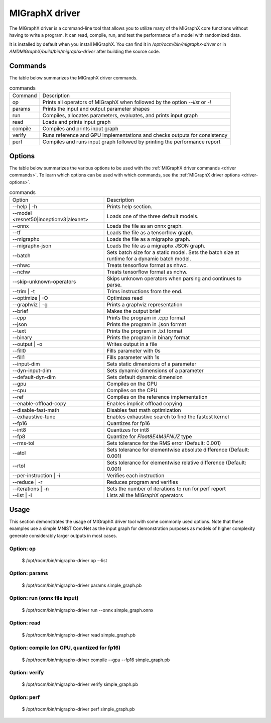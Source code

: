 .. meta::
   :description: MIGraphX provides an optimized execution engine for deep learning neural networks
   :keywords: MIGraphX, ROCm, library, API, tool

.. _migraphx-driver:

=====================
MIGraphX driver
=====================

The MIGraphX driver is a command-line tool that allows you to utilize many of the MIGraphX core functions without having to write a program.
It can read, compile, run, and test the performance of a model with randomized data.

It is installed by default when you install MIGraphX. You can find it in `/opt/rocm/bin/migraphx-driver` or in `AMDMIGraphX/build/bin/migraphx-driver` after building the source code.

.. _driver commands:

Commands
-----------

The table below summarizes the MIGraphX driver commands.

.. list-table:: commands
   
   *  - Command
      - Description
   *  - op
      - Prints all operators of MIGraphX when followed by the option `--list` or `-l`
   *  - params
      - Prints the input and output parameter shapes
   *  - run
      - Compiles, allocates parameters, evaluates, and prints input graph
   *  - read
      - Loads and prints input graph
   *  - compile
      - Compiles and prints input graph
   *  - verify
      - Runs reference and GPU implementations and checks outputs for consistency
   *  - perf
      - Compiles and runs input graph followed by printing the performance report

Options
----------

The table below summarizes the various options to be used with the :ref:`MIGraphX driver commands <driver commands>`.
To learn which options can be used with which commands, see the :ref:`MIGraphX driver options <driver-options>`.

.. list-table:: commands

   *  - Option
      - Description
   *  - --help | -h
      - Prints help section.
   *  - --model <resnet50|inceptionv3|alexnet>
      - Loads one of the three default models.
   *  - --onnx
      - Loads the file as an onnx graph.
   *  - --tf
      - Loads the file as a tensorflow graph.
   *  - --migraphx
      - Loads the file as a migraphx graph.
   *  - --migraphx-json
      - Loads the file as a migraphx JSON graph.
   *  - --batch
      - Sets batch size for a static model. Sets the batch size at runtime for a dynamic batch model.
   *  - --nhwc
      - Treats tensorflow format as nhwc.
   *  - --nchw
      - Treats tensorflow format as nchw.
   *  - --skip-unknown-operators	
      - Skips unknown operators when parsing and continues to parse.
   *  - --trim | -t
      - Trims instructions from the end.
   *  - --optimize | -O
      - Optimizes read
   *  - --graphviz | -g
      - Prints a graphviz representation
   *  - --brief
      - Makes the output brief
   *  - --cpp
      - Prints the program in .cpp format
   *  - --json
      - Prints the program in .json format
   *  - --text
      - Prints the program in .txt format
   *  - --binary
      - Prints the program in binary format
   *  - --output | -o
      - Writes output in a file
   *  - --fill0
      - Fills parameter with 0s
   *  - --fill1
      - Fills parameter with 1s
   *  - --input-dim
      - Sets static dimensions of a parameter
   *  - --dyn-input-dim
      - Sets dynamic dimensions of a parameter
   *  - --default-dyn-dim
      - Sets default dynamic dimension
   *  - --gpu
      - Compiles on the GPU
   *  - --cpu
      - Compiles on the CPU
   *  - --ref
      - Compiles on the reference implementation
   *  - --enable-offload-copy
      - Enables implicit offload copying
   *  - --disable-fast-math
      - Disables fast math optimization
   *  - --exhaustive-tune
      - Enables exhaustive search to find the fastest kernel
   *  - --fp16
      - Quantizes for fp16
   *  - --int8
      - Quantizes for int8
   *  - --fp8
      - Quantize for `Float8E4M3FNUZ` type
   *  - --rms-tol
      - Sets tolerance for the RMS error (Default: 0.001)
   *  - --atol
      - Sets tolerance for elementwise absolute difference (Default: 0.001)
   *  - --rtol
      - Sets tolerance for elementwise relative difference (Default: 0.001)
   *  - --per-instruction | -i
      - Verifies each instruction
   *  - --reduce | -r
      - Reduces program and verifies
   *  - --iterations | -n
      - Sets the number of iterations to run for perf report
   *  - --list | -l
      - Lists all the MIGraphX operators

Usage
----------

This section demonstrates the usage of MIGraphX driver tool with some commonly used options. Note that these examples use a simple
MNIST ConvNet as the input graph for demonstration purposes as models of higher complexity generate considerably larger outputs in most cases.

Option: op
************

   $ /opt/rocm/bin/migraphx-driver op --list

.. collapse:: View Output

   @literal
   @param
   @return
   abs
   acos
   acosh
   add   
   argmax
   argmin
   as_shape
   asin
   asinh
   atan
   atanh
   batch_norm_inference
   broadcast
   capture
   ceil
   check_context::migraphx::gpu::context
   clip
   concat
   contiguous
   convert
   convolution
   cos
   cosh
   deconvolution
   div
   dot
   elu
   equal
   erf
   exp
   flatten
   floor
   gather
   gpu::abs
   gpu::acos
   gpu::acosh
   gpu::add
   gpu::add_clip
   gpu::add_gelu
   gpu::add_gelu_new
   gpu::add_relu
   gpu::add_tanh
   gpu::argmax
   gpu::argmin
   gpu::asin
   gpu::asinh
   gpu::atan
   gpu::atanh
   gpu::batch_norm_inference
   gpu::ceil
   gpu::clip
   gpu::concat
   gpu::contiguous
   gpu::conv_bias
   gpu::conv_bias_relu
   gpu::convert
   gpu::convolution
   gpu::cos
   gpu::cosh
   gpu::deconv
   gpu::div
   gpu::elu
   gpu::equal
   gpu::erf
   gpu::exp
   gpu::floor
   gpu::gather
   gpu::gelu
   gpu::gelu_new
   gpu::gemm
   gpu::greater
   gpu::layernorm
   gpu::leaky_relu
   gpu::less
   gpu::log
   gpu::logsoftmax
   gpu::lrn
   gpu::max
   gpu::min
   gpu::mul
   gpu::mul_add
   gpu::mul_add_relu
   gpu::pad
   gpu::pooling
   gpu::pow
   gpu::prelu
   gpu::quant_convolution
   gpu::quant_gemm
   gpu::recip
   gpu::record_event
   gpu::reduce_max
   gpu::reduce_mean
   gpu::reduce_min
   gpu::reduce_prod
   gpu::reduce_sum
   gpu::relu
   gpu::rnn_var_sl_last_output
   gpu::rnn_var_sl_shift_output
   gpu::rnn_var_sl_shift_sequence
   gpu::round
   gpu::rsqrt
   gpu::set_stream
   gpu::sigmoid
   gpu::sign
   gpu::sin
   gpu::sinh
   gpu::softmax
   gpu::sqdiff
   gpu::sqrt
   gpu::sub
   gpu::tan
   gpu::tanh
   gpu::triadd
   gpu::triadd_clip
   gpu::triadd_relu
   gpu::triadd_sigmoid
   gpu::triadd_tanh
   gpu::wait_event
   greater
   gru
   hip::allocate
   hip::copy
   hip::copy_from_gpu
   hip::copy_to_gpu
   hip::hip_allocate_memory
   hip::hip_copy_literal
   identity
   im2col
   leaky_relu
   less
   load
   log
   logsoftmax
   lrn
   lstm
   max
   min
   mul
   multibroadcast
   neg
   outline
   pad
   pooling
   pow
   prelu
   quant_convolution
   quant_dot
   recip
   reduce_max
   reduce_mean
   reduce_min
   reduce_prod
   reduce_sum
   ref::batch_norm_inference
   ref::convolution
   ref::deconvolution
   ref::dot
   ref::elu
   ref::im2col
   ref::leaky_relu
   ref::logsoftmax
   ref::lrn
   ref::op
   ref::pad
   ref::pooling_average
   ref::pooling_max
   ref::quant_convolution
   ref::rnn_var_sl_last_output
   ref::softmax
   relu
   reshape
   rnn
   rnn_last_cell_output
   rnn_last_hs_output
   rnn_var_sl_last_output
   rnn_var_sl_shift_output
   rnn_var_sl_shift_sequence
   round
   rsqrt
   scalar
   sigmoid
   sign
   sin
   sinh
   slice
   softmax
   sqdiff
   sqrt
   squeeze
   sub
   tan
   tanh
   transpose
   undefined
   unknown:
   unsqueeze

Option: params
****************

   $ /opt/rocm/bin/migraphx-driver params simple_graph.pb 

.. collapse:: View Output

      Reading: simple_graph.pb
      x: float_type, {1, 28, 28}, {784, 28, 1}

Option: run (onnx file input)
*******************************

   $ /opt/rocm/bin/migraphx-driver run --onnx simple_graph.onnx

.. collapse:: View Output

   Compiling ... 
   Reading: simple_graph.onnx
   @0 = check_context::migraphx::gpu::context -> float_type, {}, {}
   @1 = hip::hip_allocate_memory[shape=float_type, {256}, {1},id=scratch] -> float_type, {256}, {1}
   @2 = hip::hip_copy_literal[id=@literal:1] -> float_type, {784, 128}, {128, 1}
   x:0 = @param:x:0 -> float_type, {1, 28, 28}, {784, 28, 1}
   @3 = reshape[dims={-1, 784}](x:0) -> float_type, {1, 784}, {784, 1}
   @4 = load[offset=0,end=512](@1) -> float_type, {1, 128}, {128, 1}
   @5 = gpu::gemm[alpha=1,beta=0](@3,@2,@4) -> float_type, {1, 128}, {128, 1}
   @6 = hip::hip_copy_literal[id=@literal:0] -> float_type, {128}, {1}
   @7 = hip::hip_copy_literal[id=@literal:2] -> float_type, {10}, {1}
   @8 = hip::hip_copy_literal[id=@literal:3] -> float_type, {128, 10}, {10, 1}
   @9 = multibroadcast[output_lens={1, 128}](@6) -> float_type, {1, 128}, {0, 1}
   @10 = load[offset=512,end=1024](@1) -> float_type, {1, 128}, {128, 1}
   @11 = gpu::add_relu(@5,@9,@10) -> float_type, {1, 128}, {128, 1}
   @12 = load[offset=0,end=40](@1) -> float_type, {1, 10}, {10, 1}
   @13 = gpu::gemm[alpha=1,beta=0](@11,@8,@12) -> float_type, {1, 10}, {10, 1}
   @14 = multibroadcast[output_lens={1, 10}](@7) -> float_type, {1, 10}, {0, 1}
   @15 = load[offset=40,end=80](@1) -> float_type, {1, 10}, {10, 1}
   @16 = gpu::add(@13,@14,@15) -> float_type, {1, 10}, {10, 1}
   #output_0 = @param:#output_0 -> float_type, {1, 10}, {10, 1}
   @17 = gpu::softmax[axis=1](@16,#output_0) -> float_type, {1, 10}, {10, 1}
   @18 = @return(@17)

   Allocating params ... 
   @0 = check_context::migraphx::gpu::context -> float_type, {}, {}
   @1 = hip::hip_allocate_memory[shape=float_type, {256}, {1},id=scratch] -> float_type, {256}, {1}
   @2 = hip::hip_copy_literal[id=@literal:1] -> float_type, {784, 128}, {128, 1}
   x:0 = @param:x:0 -> float_type, {1, 28, 28}, {784, 28, 1}
   @3 = reshape[dims={-1, 784}](x:0) -> float_type, {1, 784}, {784, 1}
   @4 = load[offset=0,end=512](@1) -> float_type, {1, 128}, {128, 1}
   @5 = gpu::gemm[alpha=1,beta=0](@3,@2,@4) -> float_type, {1, 128}, {128, 1}
   @6 = hip::hip_copy_literal[id=@literal:0] -> float_type, {128}, {1}
   @7 = hip::hip_copy_literal[id=@literal:2] -> float_type, {10}, {1}
   @8 = hip::hip_copy_literal[id=@literal:3] -> float_type, {128, 10}, {10, 1}
   @9 = multibroadcast[output_lens={1, 128}](@6) -> float_type, {1, 128}, {0, 1}
   @10 = load[offset=512,end=1024](@1) -> float_type, {1, 128}, {128, 1}
   @11 = gpu::add_relu(@5,@9,@10) -> float_type, {1, 128}, {128, 1}
   @12 = load[offset=0,end=40](@1) -> float_type, {1, 10}, {10, 1}
   @13 = gpu::gemm[alpha=1,beta=0](@11,@8,@12) -> float_type, {1, 10}, {10, 1}
   @14 = multibroadcast[output_lens={1, 10}](@7) -> float_type, {1, 10}, {0, 1}
   @15 = load[offset=40,end=80](@1) -> float_type, {1, 10}, {10, 1}
   @16 = gpu::add(@13,@14,@15) -> float_type, {1, 10}, {10, 1}
   #output_0 = @param:#output_0 -> float_type, {1, 10}, {10, 1}
   @17 = gpu::softmax[axis=1](@16,#output_0) -> float_type, {1, 10}, {10, 1}
   @18 = @return(@17)

Option: read
**************

   $ /opt/rocm/bin/migraphx-driver read simple_graph.pb 

.. collapse:: View Output

   Reading: simple_graph.pb
   @0 = @literal{0.0136018, -0.0839988, 0.0375392, 0.0613085, -0.125795, 0.176185, 0.0761055, 0.0093384, -0.110057, -0.170587} -> float_type, {10}, {1}
   @1 = @literal{ ... } -> float_type, {128, 10}, {10, 1}
   @2 = @literal{ ... } -> float_type, {128}, {1}
   @3 = @literal{ ... } -> float_type, {784, 128}, {128, 1}
   @4 = @literal{-1, 784} -> int32_type, {2}, {1}
   x = @param:x -> float_type, {1, 28, 28}, {784, 28, 1}
   @5 = reshape[dims={-1, 784}](x) -> float_type, {1, 784}, {784, 1}
   @6 = identity(@3) -> float_type, {784, 128}, {128, 1}
   @7 = dot[alpha=1,beta=1](@5,@6) -> float_type, {1, 128}, {128, 1}
   @8 = identity(@2) -> float_type, {128}, {1}
   @9 = broadcast[axis=1,dims={1, 128}](@8) -> float_type, {1, 128}, {0, 1}
   @10 = add(@7,@9) -> float_type, {1, 128}, {128, 1}
   @11 = relu(@10) -> float_type, {1, 128}, {128, 1}
   @12 = identity(@1) -> float_type, {128, 10}, {10, 1}
   @13 = dot[alpha=1,beta=1](@11,@12) -> float_type, {1, 10}, {10, 1}
   @14 = identity(@0) -> float_type, {10}, {1}
   @15 = broadcast[axis=1,dims={1, 10}](@14) -> float_type, {1, 10}, {0, 1}
   @16 = add(@13,@15) -> float_type, {1, 10}, {10, 1}
   @17 = softmax[axis=1](@16) -> float_type, {1, 10}, {10, 1}
   @18 = identity(@17) -> float_type, {1, 10}, {10, 1}

Option: compile (on GPU, quantized for fp16)
***********************************************

   $ /opt/rocm/bin/migraphx-driver compile --gpu --fp16 simple_graph.pb

.. collapse:: View Output

   Compiling ... 
   Reading: simple_graph.pb
   @0 = check_context::migraphx::gpu::context -> float_type, {}, {}
   @1 = hip::hip_allocate_memory[shape=float_type, {456}, {1},id=scratch] -> float_type, {456}, {1}
   @2 = hip::hip_copy_literal[id=@literal:0] -> half_type, {784, 128}, {128, 1}
   @3 = load[offset=256,end=1824](@1) -> half_type, {1, 28, 28}, {784, 28, 1}
   x = @param:x -> float_type, {1, 28, 28}, {784, 28, 1}
   @4 = gpu::convert[target_type=1](x,@3) -> half_type, {1, 28, 28}, {784, 28, 1}
   @5 = reshape[dims={-1, 784}](@4) -> half_type, {1, 784}, {784, 1}
   @6 = load[offset=0,end=256](@1) -> half_type, {1, 128}, {128, 1}
   @7 = gpu::gemm[alpha=1,beta=0](@5,@2,@6) -> half_type, {1, 128}, {128, 1}
   @8 = hip::hip_copy_literal[id=@literal:2] -> half_type, {128, 10}, {10, 1}
   @9 = hip::hip_copy_literal[id=@literal:1] -> half_type, {128}, {1}
   @10 = hip::hip_copy_literal[id=@literal:3] -> half_type, {10}, {1}
   @11 = load[offset=256,end=512](@1) -> half_type, {1, 128}, {128, 1}
   @12 = broadcast[axis=1,dims={1, 128}](@9) -> half_type, {1, 128}, {0, 1}
   @13 = gpu::add_relu(@7,@12,@11) -> half_type, {1, 128}, {128, 1}
   @14 = load[offset=0,end=20](@1) -> half_type, {1, 10}, {10, 1}
   @15 = gpu::gemm[alpha=1,beta=0](@13,@8,@14) -> half_type, {1, 10}, {10, 1}
   @16 = broadcast[axis=1,dims={1, 10}](@10) -> half_type, {1, 10}, {0, 1}
   @17 = load[offset=20,end=40](@1) -> half_type, {1, 10}, {10, 1}
   @18 = gpu::add(@15,@16,@17) -> half_type, {1, 10}, {10, 1}
   @19 = load[offset=0,end=20](@1) -> half_type, {1, 10}, {10, 1}
   @20 = gpu::softmax[axis=1](@18,@19) -> half_type, {1, 10}, {10, 1}
   output = @param:output -> float_type, {1, 10}, {10, 1}
   @21 = gpu::convert[target_type=2](@20,output) -> float_type, {1, 10}, {10, 1}

Option: verify
****************

   $ /opt/rocm/bin/migraphx-driver verify simple_graph.pb

.. collapse:: View Output

   Reading: simple_graph.pb
   @0 = @literal{0.0136018, -0.0839988, 0.0375392, 0.0613085, -0.125795, 0.176185, 0.0761055, 0.0093384, -0.110057, -0.170587} -> float_type, {10}, {1}
   @1 = @literal{ ... } -> float_type, {128, 10}, {10, 1}
   @2 = @literal{ ... } -> float_type, {128}, {1}
   @3 = @literal{ ... } -> float_type, {784, 128}, {128, 1}
   @4 = @literal{-1, 784} -> int32_type, {2}, {1}
   x = @param:x -> float_type, {1, 28, 28}, {784, 28, 1}
   @5 = reshape[dims={-1, 784}](x) -> float_type, {1, 784}, {784, 1}
   @6 = identity(@3) -> float_type, {784, 128}, {128, 1}
   @7 = dot[alpha=1,beta=1](@5,@6) -> float_type, {1, 128}, {128, 1}
   @8 = identity(@2) -> float_type, {128}, {1}
   @9 = broadcast[axis=1,dims={1, 128}](@8) -> float_type, {1, 128}, {0, 1}
   @10 = add(@7,@9) -> float_type, {1, 128}, {128, 1}
   @11 = relu(@10) -> float_type, {1, 128}, {128, 1}
   @12 = identity(@1) -> float_type, {128, 10}, {10, 1}
   @13 = dot[alpha=1,beta=1](@11,@12) -> float_type, {1, 10}, {10, 1}
   @14 = identity(@0) -> float_type, {10}, {1}
   @15 = broadcast[axis=1,dims={1, 10}](@14) -> float_type, {1, 10}, {0, 1}
   @16 = add(@13,@15) -> float_type, {1, 10}, {10, 1}
   @17 = softmax[axis=1](@16) -> float_type, {1, 10}, {10, 1}
   @18 = identity(@17) -> float_type, {1, 10}, {10, 1}

   @0 = @literal{0.0136018, -0.0839988, 0.0375392, 0.0613085, -0.125795, 0.176185, 0.0761055, 0.0093384, -0.110057, -0.170587} -> float_type, {10}, {1}
   @1 = @literal{ ... } -> float_type, {128, 10}, {10, 1}
   @2 = @literal{ ... } -> float_type, {128}, {1}
   @3 = @literal{ ... } -> float_type, {784, 128}, {128, 1}
   @4 = @literal{-1, 784} -> int32_type, {2}, {1}
   x = @param:x -> float_type, {1, 28, 28}, {784, 28, 1}
   @5 = reshape[dims={-1, 784}](x) -> float_type, {1, 784}, {784, 1}
   @6 = identity(@3) -> float_type, {784, 128}, {128, 1}
   @7 = dot[alpha=1,beta=1](@5,@6) -> float_type, {1, 128}, {128, 1}
   @8 = identity(@2) -> float_type, {128}, {1}
   @9 = broadcast[axis=1,dims={1, 128}](@8) -> float_type, {1, 128}, {0, 1}
   @10 = add(@7,@9) -> float_type, {1, 128}, {128, 1}
   @11 = relu(@10) -> float_type, {1, 128}, {128, 1}
   @12 = identity(@1) -> float_type, {128, 10}, {10, 1}
   @13 = dot[alpha=1,beta=1](@11,@12) -> float_type, {1, 10}, {10, 1}
   @14 = identity(@0) -> float_type, {10}, {1}
   @15 = broadcast[axis=1,dims={1, 10}](@14) -> float_type, {1, 10}, {0, 1}
   @16 = add(@13,@15) -> float_type, {1, 10}, {10, 1}
   @17 = softmax[axis=1](@16) -> float_type, {1, 10}, {10, 1}
   @18 = identity(@17) -> float_type, {1, 10}, {10, 1}

   @0 = @literal{0.0136018, -0.0839988, 0.0375392, 0.0613085, -0.125795, 0.176185, 0.0761055, 0.0093384, -0.110057, -0.170587} -> float_type, {10}, {1}
   @1 = @literal{ ... } -> float_type, {128, 10}, {10, 1}
   @2 = @literal{ ... } -> float_type, {128}, {1}
   @3 = @literal{ ... } -> float_type, {784, 128}, {128, 1}
   x = @param:x -> float_type, {1, 28, 28}, {784, 28, 1}
   @4 = ref::reshape[dims={-1, 784}](x) -> float_type, {1, 784}, {784, 1}
   @5 = ref::identity(@3) -> float_type, {784, 128}, {128, 1}
   @6 = ref::dot[alpha=1,beta=1](@4,@5) -> float_type, {1, 128}, {128, 1}
   @7 = ref::identity(@2) -> float_type, {128}, {1}
   @8 = ref::broadcast[axis=1,dims={1, 128}](@7) -> float_type, {1, 128}, {0, 1}
   @9 = ref::contiguous(@8) -> float_type, {1, 128}, {128, 1}
   @10 = ref::add(@6,@9) -> float_type, {1, 128}, {128, 1}
   @11 = ref::relu(@10) -> float_type, {1, 128}, {128, 1}
   @12 = ref::identity(@1) -> float_type, {128, 10}, {10, 1}
   @13 = ref::dot[alpha=1,beta=1](@11,@12) -> float_type, {1, 10}, {10, 1}
   @14 = ref::identity(@0) -> float_type, {10}, {1}
   @15 = ref::broadcast[axis=1,dims={1, 10}](@14) -> float_type, {1, 10}, {0, 1}
   @16 = ref::contiguous(@15) -> float_type, {1, 10}, {10, 1}
   @17 = ref::add(@13,@16) -> float_type, {1, 10}, {10, 1}
   @18 = ref::softmax[axis=1](@17) -> float_type, {1, 10}, {10, 1}
   @19 = ref::identity(@18) -> float_type, {1, 10}, {10, 1}

   @0 = check_context::migraphx::gpu::context -> float_type, {}, {}
   @1 = hip::hip_allocate_memory[shape=float_type, {256}, {1},id=scratch] -> float_type, {256}, {1}
   @2 = hip::hip_copy_literal[id=@literal:3] -> float_type, {784, 128}, {128, 1}
   x = @param:x -> float_type, {1, 28, 28}, {784, 28, 1}
   @3 = load[offset=0,end=512](@1) -> float_type, {1, 128}, {128, 1}
   @4 = reshape[dims={-1, 784}](x) -> float_type, {1, 784}, {784, 1}
   @5 = gpu::gemm[alpha=1,beta=0](@4,@2,@3) -> float_type, {1, 128}, {128, 1}
   @6 = hip::hip_copy_literal[id=@literal:1] -> float_type, {128, 10}, {10, 1}
   @7 = hip::hip_copy_literal[id=@literal:2] -> float_type, {128}, {1}
   @8 = hip::hip_copy_literal[id=@literal:0] -> float_type, {10}, {1}
   @9 = load[offset=512,end=1024](@1) -> float_type, {1, 128}, {128, 1}
   @10 = broadcast[axis=1,dims={1, 128}](@7) -> float_type, {1, 128}, {0, 1}
   @11 = gpu::add_relu(@5,@10,@9) -> float_type, {1, 128}, {128, 1}
   @12 = load[offset=40,end=80](@1) -> float_type, {1, 10}, {10, 1}
   @13 = gpu::gemm[alpha=1,beta=0](@11,@6,@12) -> float_type, {1, 10}, {10, 1}
   @14 = load[offset=0,end=40](@1) -> float_type, {1, 10}, {10, 1}
   @15 = broadcast[axis=1,dims={1, 10}](@8) -> float_type, {1, 10}, {0, 1}
   @16 = gpu::add(@13,@15,@14) -> float_type, {1, 10}, {10, 1}
   output = @param:output -> float_type, {1, 10}, {10, 1}
   @17 = gpu::softmax[axis=1](@16,output) -> float_type, {1, 10}, {10, 1}

Option: perf
**************

   $ /opt/rocm/bin/migraphx-driver perf simple_graph.pb

.. collapse:: View Output

   Compiling ... 
   Reading: simple_graph.pb
   @0 = check_context::migraphx::gpu::context -> float_type, {}, {}
   @1 = hip::hip_allocate_memory[shape=float_type, {256}, {1},id=scratch] -> float_type, {256}, {1}
   @2 = hip::hip_copy_literal[id=@literal:3] -> float_type, {784, 128}, {128, 1}
   @3 = load[offset=0,end=512](@1) -> float_type, {1, 128}, {128, 1}
   x = @param:x -> float_type, {1, 28, 28}, {784, 28, 1}
   @4 = reshape[dims={-1, 784}](x) -> float_type, {1, 784}, {784, 1}
   @5 = gpu::gemm[alpha=1,beta=0](@4,@2,@3) -> float_type, {1, 128}, {128, 1}
   @6 = hip::hip_copy_literal[id=@literal:1] -> float_type, {128, 10}, {10, 1}
   @7 = hip::hip_copy_literal[id=@literal:0] -> float_type, {10}, {1}
   @8 = hip::hip_copy_literal[id=@literal:2] -> float_type, {128}, {1}
   @9 = broadcast[axis=1,dims={1, 128}](@8) -> float_type, {1, 128}, {0, 1}
   @10 = load[offset=512,end=1024](@1) -> float_type, {1, 128}, {128, 1}
   @11 = gpu::add_relu(@5,@9,@10) -> float_type, {1, 128}, {128, 1}
   @12 = load[offset=0,end=40](@1) -> float_type, {1, 10}, {10, 1}
   @13 = gpu::gemm[alpha=1,beta=0](@11,@6,@12) -> float_type, {1, 10}, {10, 1}
   @14 = broadcast[axis=1,dims={1, 10}](@7) -> float_type, {1, 10}, {0, 1}
   @15 = load[offset=40,end=80](@1) -> float_type, {1, 10}, {10, 1}
   @16 = gpu::add(@13,@14,@15) -> float_type, {1, 10}, {10, 1}
   output = @param:output -> float_type, {1, 10}, {10, 1}
   @17 = gpu::softmax[axis=1](@16,output) -> float_type, {1, 10}, {10, 1}

   Allocating params ... 
   Running performance report ... 
   @0 = check_context::migraphx::gpu::context -> float_type, {}, {}: 0.00057782ms, 1%
   @1 = hip::hip_allocate_memory[shape=float_type, {256}, {1},id=scratch] -> float_type, {256}, {1}: 0.000295ms, 1%
   @2 = hip::hip_copy_literal[id=@literal:3] -> float_type, {784, 128}, {128, 1}: 0.00027942ms, 1%
   @3 = load[offset=0,end=512](@1) -> float_type, {1, 128}, {128, 1}: 0.000232ms, 1%
   x = @param:x -> float_type, {1, 28, 28}, {784, 28, 1}: 0.0003206ms, 1%
   @4 = reshape[dims={-1, 784}](x) -> float_type, {1, 784}, {784, 1}: 0.00033842ms, 1%
   @5 = gpu::gemm[alpha=1,beta=0](@4,@2,@3) -> float_type, {1, 128}, {128, 1}: 0.212592ms, 52%
   @6 = hip::hip_copy_literal[id=@literal:1] -> float_type, {128, 10}, {10, 1}: 0.00085822ms, 1%
   @7 = hip::hip_copy_literal[id=@literal:0] -> float_type, {10}, {1}: 0.000382ms, 1%
   @8 = hip::hip_copy_literal[id=@literal:2] -> float_type, {128}, {1}: 0.0003486ms, 1%
   @9 = broadcast[axis=1,dims={1, 128}](@8) -> float_type, {1, 128}, {0, 1}: 0.000299ms, 1%
   @10 = load[offset=512,end=1024](@1) -> float_type, {1, 128}, {128, 1}: 0.000234ms, 1%
   @11 = gpu::add_relu(@5,@9,@10) -> float_type, {1, 128}, {128, 1}: 0.0416597ms, 11%
   @12 = load[offset=0,end=40](@1) -> float_type, {1, 10}, {10, 1}: 0.0007548ms, 1%
   @13 = gpu::gemm[alpha=1,beta=0](@11,@6,@12) -> float_type, {1, 10}, {10, 1}: 0.0733071ms, 18%
   @14 = broadcast[axis=1,dims={1, 10}](@7) -> float_type, {1, 10}, {0, 1}: 0.00088142ms, 1%
   @15 = load[offset=40,end=80](@1) -> float_type, {1, 10}, {10, 1}: 0.000408ms, 1%
   @16 = gpu::add(@13,@14,@15) -> float_type, {1, 10}, {10, 1}: 0.0410144ms, 10%
   output = @param:output -> float_type, {1, 10}, {10, 1}: 0.0010222ms, 1%
   @17 = gpu::softmax[axis=1](@16,output) -> float_type, {1, 10}, {10, 1}: 0.0385636ms, 10%

   Summary:
   gpu::gemm: 0.285899ms, 69%
   gpu::add_relu: 0.0416597ms, 11%
   gpu::add: 0.0410144ms, 10%
   gpu::softmax: 0.0385636ms, 10%
   hip::hip_copy_literal: 0.00186824ms, 1%
   load: 0.0016288ms, 1%
   @param: 0.0013428ms, 1%
   broadcast: 0.00118042ms, 1%
   check_context::migraphx::gpu::context: 0.00057782ms, 1%
   reshape: 0.00033842ms, 1%
   hip::hip_allocate_memory: 0.000295ms, 1%

   Rate: 2866.1/sec
   Total time: 0.348906ms
   Total instructions time: 0.414369ms
   Overhead time: 0.00348144ms, -0.0654627ms
   Overhead: 1%, -19%
